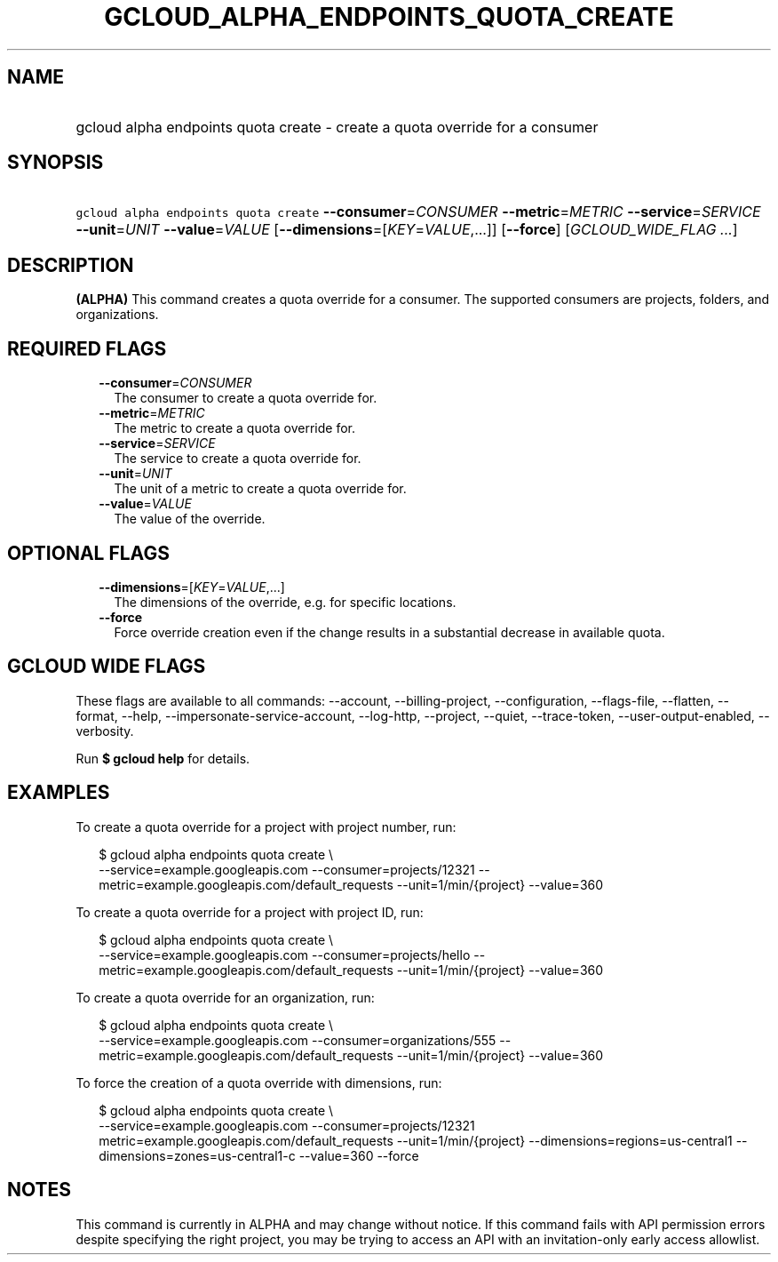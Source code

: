 
.TH "GCLOUD_ALPHA_ENDPOINTS_QUOTA_CREATE" 1



.SH "NAME"
.HP
gcloud alpha endpoints quota create \- create a quota override for a consumer



.SH "SYNOPSIS"
.HP
\f5gcloud alpha endpoints quota create\fR \fB\-\-consumer\fR=\fICONSUMER\fR \fB\-\-metric\fR=\fIMETRIC\fR \fB\-\-service\fR=\fISERVICE\fR \fB\-\-unit\fR=\fIUNIT\fR \fB\-\-value\fR=\fIVALUE\fR [\fB\-\-dimensions\fR=[\fIKEY\fR=\fIVALUE\fR,...]] [\fB\-\-force\fR] [\fIGCLOUD_WIDE_FLAG\ ...\fR]



.SH "DESCRIPTION"

\fB(ALPHA)\fR This command creates a quota override for a consumer. The
supported consumers are projects, folders, and organizations.



.SH "REQUIRED FLAGS"

.RS 2m
.TP 2m
\fB\-\-consumer\fR=\fICONSUMER\fR
The consumer to create a quota override for.

.TP 2m
\fB\-\-metric\fR=\fIMETRIC\fR
The metric to create a quota override for.

.TP 2m
\fB\-\-service\fR=\fISERVICE\fR
The service to create a quota override for.

.TP 2m
\fB\-\-unit\fR=\fIUNIT\fR
The unit of a metric to create a quota override for.

.TP 2m
\fB\-\-value\fR=\fIVALUE\fR
The value of the override.


.RE
.sp

.SH "OPTIONAL FLAGS"

.RS 2m
.TP 2m
\fB\-\-dimensions\fR=[\fIKEY\fR=\fIVALUE\fR,...]
The dimensions of the override, e.g. for specific locations.

.TP 2m
\fB\-\-force\fR
Force override creation even if the change results in a substantial decrease in
available quota.


.RE
.sp

.SH "GCLOUD WIDE FLAGS"

These flags are available to all commands: \-\-account, \-\-billing\-project,
\-\-configuration, \-\-flags\-file, \-\-flatten, \-\-format, \-\-help,
\-\-impersonate\-service\-account, \-\-log\-http, \-\-project, \-\-quiet,
\-\-trace\-token, \-\-user\-output\-enabled, \-\-verbosity.

Run \fB$ gcloud help\fR for details.



.SH "EXAMPLES"

To create a quota override for a project with project number, run:

.RS 2m
$ gcloud alpha endpoints quota create \e
    \-\-service=example.googleapis.com \-\-consumer=projects/12321
\-\-metric=example.googleapis.com/default_requests
\-\-unit=1/min/{project} \-\-value=360
.RE

To create a quota override for a project with project ID, run:

.RS 2m
$ gcloud alpha endpoints quota create \e
    \-\-service=example.googleapis.com \-\-consumer=projects/hello
\-\-metric=example.googleapis.com/default_requests
\-\-unit=1/min/{project} \-\-value=360
.RE

To create a quota override for an organization, run:

.RS 2m
$ gcloud alpha endpoints quota create \e
    \-\-service=example.googleapis.com \-\-consumer=organizations/555
\-\-metric=example.googleapis.com/default_requests
\-\-unit=1/min/{project} \-\-value=360
.RE

To force the creation of a quota override with dimensions, run:

.RS 2m
$ gcloud alpha endpoints quota create \e
    \-\-service=example.googleapis.com \-\-consumer=projects/12321
metric=example.googleapis.com/default_requests
\-\-unit=1/min/{project} \-\-dimensions=regions=us\-central1
\-\-dimensions=zones=us\-central1\-c \-\-value=360 \-\-force
.RE



.SH "NOTES"

This command is currently in ALPHA and may change without notice. If this
command fails with API permission errors despite specifying the right project,
you may be trying to access an API with an invitation\-only early access
allowlist.

